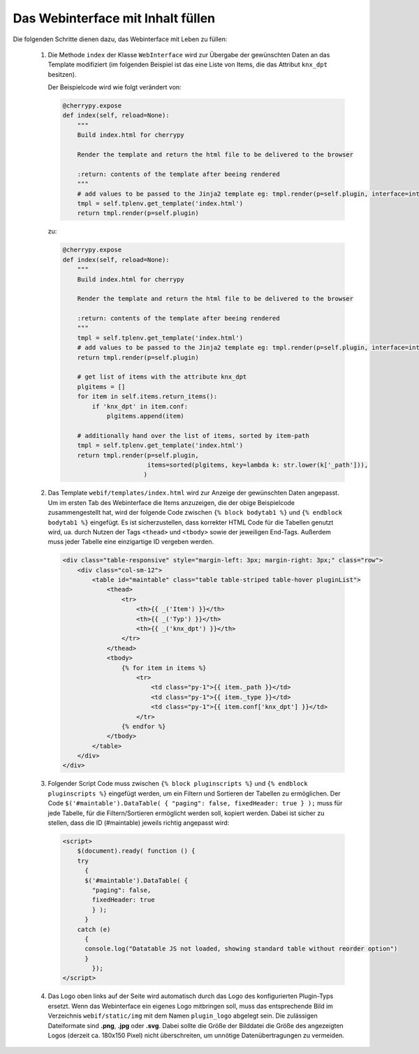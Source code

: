 .. index:: Web Interface

.. role:: redsup
.. role:: bluesup


Das Webinterface mit Inhalt füllen
----------------------------------

Die folgenden Schritte dienen dazu, das Webinterface mit Leben zu füllen:

   1. Die Methode ``index`` der Klasse ``WebInterface`` wird zur Übergabe der gewünschten Daten an das Template modifiziert (im folgenden Beispiel ist das eine Liste von Items, die das Attribut ``knx_dpt`` besitzen).

      Der Beispielcode wird wie folgt verändert von:

      .. code-block:: PYTHON

         @cherrypy.expose
         def index(self, reload=None):
             """
             Build index.html for cherrypy

             Render the template and return the html file to be delivered to the browser

             :return: contents of the template after beeing rendered
             """
             # add values to be passed to the Jinja2 template eg: tmpl.render(p=self.plugin, interface=interface, ...)
             tmpl = self.tplenv.get_template('index.html')
             return tmpl.render(p=self.plugin)

      zu:

      .. code-block:: PYTHON

              @cherrypy.expose
              def index(self, reload=None):
                  """
                  Build index.html for cherrypy

                  Render the template and return the html file to be delivered to the browser

                  :return: contents of the template after beeing rendered
                  """
                  tmpl = self.tplenv.get_template('index.html')
                  # add values to be passed to the Jinja2 template eg: tmpl.render(p=self.plugin, interface=interface, ...)
                  return tmpl.render(p=self.plugin)

                  # get list of items with the attribute knx_dpt
                  plgitems = []
                  for item in self.items.return_items():
                      if 'knx_dpt' in item.conf:
                          plgitems.append(item)

                  # additionally hand over the list of items, sorted by item-path
                  tmpl = self.tplenv.get_template('index.html')
                  return tmpl.render(p=self.plugin,
                                     items=sorted(plgitems, key=lambda k: str.lower(k['_path'])),
                                    )

   2. Das Template ``webif/templates/index.html`` wird zur Anzeige der gewünschten Daten angepasst.
      Um im ersten Tab des Webinterface die Items anzuzeigen, die der obige Beispielcode zusammengestellt hat, wird der folgende Code zwischen ``{% block bodytab1 %}`` und ``{% endblock bodytab1 %}`` eingefügt. Es ist sicherzustellen, dass korrekter HTML Code
      für die Tabellen genutzt wird, ua. durch Nutzen der Tags ``<thead>`` und ``<tbody>``
      sowie der jeweiligen End-Tags. Außerdem muss jeder Tabelle eine einzigartige ID vergeben werden.

      .. code-block:: HTML

         <div class="table-responsive" style="margin-left: 3px; margin-right: 3px;" class="row">
             <div class="col-sm-12">
                 <table id="maintable" class="table table-striped table-hover pluginList">
                     <thead>
                         <tr>
                             <th>{{ _('Item') }}</th>
                             <th>{{ _('Typ') }}</th>
                             <th>{{ _('knx_dpt') }}</th>
                         </tr>
                     </thead>
                     <tbody>
                         {% for item in items %}
                             <tr>
                                 <td class="py-1">{{ item._path }}</td>
                                 <td class="py-1">{{ item._type }}</td>
                                 <td class="py-1">{{ item.conf['knx_dpt'] }}</td>
                             </tr>
                         {% endfor %}
                     </tbody>
                 </table>
             </div>
         </div>

   3. Folgender Script Code muss zwischen ``{% block pluginscripts %}`` und
      ``{% endblock pluginscripts %}`` eingefügt werden, um ein Filtern und Sortieren
      der Tabellen zu ermöglichen.
      Der Code ``$('#maintable').DataTable( { "paging": false, fixedHeader: true } );``
      muss für jede Tabelle, für die Filtern/Sortieren ermöglicht werden soll, kopiert werden.
      Dabei ist sicher zu stellen, dass die ID (#maintable) jeweils richtig angepasst wird:

      .. code-block:: HTML

          <script>
              $(document).ready( function () {
              try
                {
                $('#maintable').DataTable( {
                  "paging": false,
                  fixedHeader: true
                  } );
                }
              catch (e)
                {
                console.log("Datatable JS not loaded, showing standard table without reorder option")
                }
                  });
          </script>

   4. Das Logo oben links auf der Seite wird automatisch durch das Logo des konfigurierten Plugin-Typs ersetzt. Wenn das Webinterface ein eigenes Logo mitbringen soll, muss das entsprechende Bild im Verzeichnis ``webif/static/img`` mit dem Namen ``plugin_logo`` abgelegt sein. Die zulässigen Dateiformate sind **.png**, **.jpg** oder **.svg**. Dabei sollte die Größe der Bilddatei die Größe des angezeigten Logos (derzeit ca. 180x150 Pixel) nicht überschreiten, um unnötige Datenübertragungen zu vermeiden.
